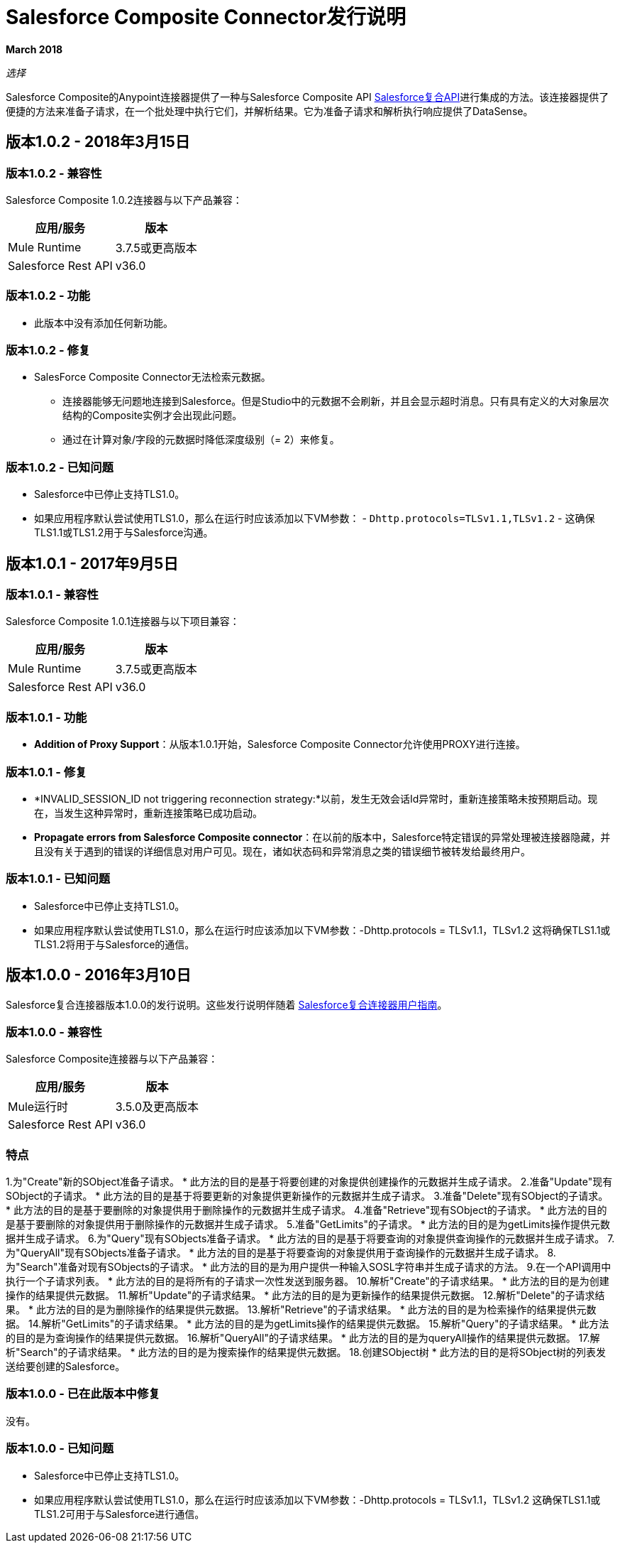 =  Salesforce Composite Connector发行说明
:keywords: release notes, salesforce, composite, connector

*March 2018*

_选择_

Salesforce Composite的Anypoint连接器提供了一种与Salesforce Composite API link:https://developer.salesforce.com/docs/atlas.en-us.api_rest.meta/api_rest/resources_composite.htm[Salesforce复合API]进行集成的方法。该连接器提供了便捷的方法来准备子请求，在一个批处理中执行它们，并解析结果。它为准备子请求和解析执行响应提供了DataSense。

[[sco-connector-1.0.2]]
== 版本1.0.2  -  2018年3月15日

[[sco-connector-1.0.2-compatibility]]
=== 版本1.0.2  - 兼容性

Salesforce Composite 1.0.2连接器与以下产品兼容：

[%header%autowidth.spread]
|===
|应用/服务|版本
| Mule Runtime  |  3.7.5或更高版本
| Salesforce Rest API  |  v36.0
|===

[[sco-connector-1.0.2-features]]
=== 版本1.0.2  - 功能

* 此版本中没有添加任何新功能。

[[sco-connector-1.0.2-fixes]]
=== 版本1.0.2  - 修复

*  SalesForce Composite Connector无法检索元数据。
** 连接器能够无问题地连接到Salesforce。但是Studio中的元数据不会刷新，并且会显示超时消息。只有具有定义的大对象层次结构的Composite实例才会出现此问题。
** 通过在计算对象/字段的元数据时降低深度级别（= 2）来修复。

[[sco-connector-1.0.2-known-issues]]
=== 版本1.0.2  - 已知问题

*  Salesforce中已停止支持TLS1.0。
* 如果应用程序默认尝试使用TLS1.0，那么在运行时应该添加以下VM参数： -  `Dhttp.protocols=TLSv1.1,TLSv1.2`  - 这确保TLS1.1或TLS1.2用于与Salesforce沟通。

[[sco-connector-1.0.1]]
== 版本1.0.1  -  2017年9月5日

[[sco-connector-1.0.1-compatibility]]
=== 版本1.0.1  - 兼容性

Salesforce Composite 1.0.1连接器与以下项目兼容：

[%header%autowidth.spread]
|===
|应用/服务|版本
| Mule Runtime  |  3.7.5或更高版本
| Salesforce Rest API  |  v36.0
|===

[[sco-connector-1.0.1-features]]
=== 版本1.0.1  - 功能

*  *Addition of Proxy Support*：从版本1.0.1开始，Salesforce Composite Connector允许使用PROXY进行连接。

[[sco-connector-1.0.1-fixes]]
=== 版本1.0.1  - 修复

*  *INVALID_SESSION_ID not triggering reconnection strategy:*以前，发生无效会话Id异常时，重新连接策略未按预期启动。现在，当发生这种异常时，重新连接策略已成功启动。
*  *Propagate errors from Salesforce Composite connector*：在以前的版本中，Salesforce特定错误的异常处理被连接器隐藏，并且没有关于遇到的错误的详细信息对用户可见。现在，诸如状态码和异常消息之类的错误细节被转发给最终用户。

[[sco-connector-1.0.1-known-issues]]
=== 版本1.0.1  - 已知问题

*  Salesforce中已停止支持TLS1.0。
* 如果应用程序默认尝试使用TLS1.0，那么在运行时应该添加以下VM参数：-Dhttp.protocols = TLSv1.1，TLSv1.2
这将确保TLS1.1或TLS1.2将用于与Salesforce的通信。

[[sco-connector-1.0.0]]
== 版本1.0.0  -  2016年3月10日

Salesforce复合连接器版本1.0.0的发行说明。这些发行说明伴随着
link:/mule-user-guide/v/3.8/salesforce-composite-connector[Salesforce复合连接器用户指南]。

[[sco-connector-1.0.0-compatibility]]
=== 版本1.0.0  - 兼容性

Salesforce Composite连接器与以下产品兼容：

[%header%autowidth.spread]
|======================
|应用/服务 |版本
| Mule运行时 |  3.5.0及更高版本
| Salesforce Rest API  |  v36.0
|======================

[[sco-connector-1.0.0-features]]
=== 特点

1.为"Create"新的SObject准备子请求。
* 此方法的目的是基于将要创建的对象提供创建操作的元数据并生成子请求。
2.准备"Update"现有SObject的子请求。
* 此方法的目的是基于将要更新的对象提供更新操作的元数据并生成子请求。
3.准备"Delete"现有SObject的子请求。
* 此方法的目的是基于要删除的对象提供用于删除操作的元数据并生成子请求。
4.准备"Retrieve"现有SObject的子请求。
* 此方法的目的是基于要删除的对象提供用于删除操作的元数据并生成子请求。
5.准备"GetLimits"的子请求。
* 此方法的目的是为getLimits操作提供元数据并生成子请求。
6.为"Query"现有SObjects准备子请求。
* 此方法的目的是基于将要查询的对象提供查询操作的元数据并生成子请求。
7.为"QueryAll"现有SObjects准备子请求。
* 此方法的目的是基于将要查询的对象提供用于查询操作的元数据并生成子请求。
8.为"Search"准备对现有SObjects的子请求。
* 此方法的目的是为用户提供一种输入SOSL字符串并生成子请求的方法。
9.在一个API调用中执行一个子请求列表。
* 此方法的目的是将所有的子请求一次性发送到服务器。
10.解析"Create"的子请求结果。
* 此方法的目的是为创建操作的结果提供元数据。
11.解析"Update"的子请求结果。
* 此方法的目的是为更新操作的结果提供元数据。
12.解析"Delete"的子请求结果。
* 此方法的目的是为删除操作的结果提供元数据。
13.解析"Retrieve"的子请求结果。
* 此方法的目的是为检索操作的结果提供元数据。
14.解析"GetLimits"的子请求结果。
* 此方法的目的是为getLimits操作的结果提供元数据。
15.解析"Query"的子请求结果。
* 此方法的目的是为查询操作的结果提供元数据。
16.解析"QueryAll"的子请求结果。
* 此方法的目的是为queryAll操作的结果提供元数据。
17.解析"Search"的子请求结果。
* 此方法的目的是为搜索操作的结果提供元数据。
18.创建SObject树
* 此方法的目的是将SObject树的列表发送给要创建的Salesforce。

[[sco-connector-1.0.0-fixes]]
=== 版本1.0.0  - 已在此版本中修复
没有。

[[sco-connector-1.0.0-known-issues]]
=== 版本1.0.0  - 已知问题

*  Salesforce中已停止支持TLS1.0。
* 如果应用程序默认尝试使用TLS1.0，那么在运行时应该添加以下VM参数：-Dhttp.protocols = TLSv1.1，TLSv1.2
这确保TLS1.1或TLS1.2可用于与Salesforce进行通信。

